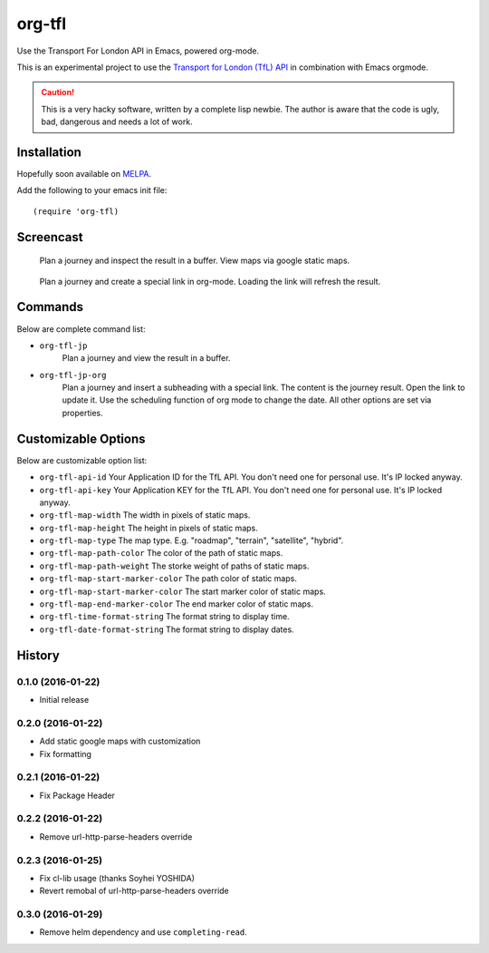 =======
org-tfl
=======

Use the Transport For London API in Emacs, powered org-mode.

This is an experimental project to use the `Transport for London (TfL) API <https://api-portal.tfl.gov.uk/docs>`_ in combination with Emacs orgmode.

.. CAUTION:: This is a very hacky software, written by a complete lisp newbie.
	     The author is aware that the code is ugly, bad, dangerous
	     and needs a lot of work.

Installation
------------

Hopefully soon available on `MELPA <https://melpa.org>`_.

Add the following to your emacs init file::

  (require 'org-tfl)

Screencast
----------

.. figure:: https://raw.github.com/storax/org-tfl/master/screencast1.gif

   Plan a journey and inspect the result in a buffer.
   View maps via google static maps.

.. figure:: https://raw.github.com/storax/org-tfl/master/screencast2.gif

   Plan a journey and create a special link in org-mode.
   Loading the link will refresh the result.

Commands
---------

Below are complete command list:

* ``org-tfl-jp``
   Plan a journey and view the result in a buffer.
* ``org-tfl-jp-org``
   Plan a journey and insert a subheading with a special link.
   The content is the journey result. Open the link to update it.
   Use the scheduling function of org mode to change the date.
   All other options are set via properties.

Customizable Options
---------------------

Below are customizable option list:

* ``org-tfl-api-id``
  Your Application ID for the TfL API. You don't need one
  for personal use. It's IP locked anyway.
* ``org-tfl-api-key``
  Your Application KEY for the TfL API. You don't need one
  for personal use. It's IP locked anyway.
* ``org-tfl-map-width``
  The width in pixels of static maps.
* ``org-tfl-map-height``
  The height in pixels of static maps.
* ``org-tfl-map-type``
  The map type. E.g. "roadmap", "terrain", "satellite", "hybrid".
* ``org-tfl-map-path-color``
  The color of the path of static maps.
* ``org-tfl-map-path-weight``
  The storke weight of paths of static maps.
* ``org-tfl-map-start-marker-color``
  The path color of static maps.
* ``org-tfl-map-start-marker-color``
  The start marker color of static maps.
* ``org-tfl-map-end-marker-color``
  The end marker color of static maps.
* ``org-tfl-time-format-string``
  The format string to display time.
* ``org-tfl-date-format-string``
  The format string to display dates.

History
-------

0.1.0 (2016-01-22)
+++++++++++++++++++++++++++++++++++++++

* Initial release

0.2.0 (2016-01-22)
+++++++++++++++++++++++++++++++++++++++

* Add static google maps with customization
* Fix formatting

0.2.1 (2016-01-22)
+++++++++++++++++++++++++++++++++++++++

* Fix Package Header

0.2.2 (2016-01-22)
+++++++++++++++++++++++++++++++++++++++

* Remove url-http-parse-headers override

0.2.3 (2016-01-25)
+++++++++++++++++++++++++++++++++++++++

* Fix cl-lib usage (thanks Soyhei YOSHIDA)
* Revert remobal of url-http-parse-headers override

0.3.0 (2016-01-29)
+++++++++++++++++++++++++++++++++++++++

* Remove helm dependency and use ``completing-read``.
